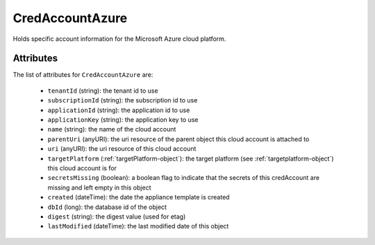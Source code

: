 .. Copyright FUJITSU LIMITED 2019

.. _credaccountazure-object:

CredAccountAzure
================

Holds specific account information for the Microsoft Azure cloud platform.

Attributes
~~~~~~~~~~

The list of attributes for ``CredAccountAzure`` are:

	* ``tenantId`` (string): the tenant id to use
	* ``subscriptionId`` (string): the subscription id to use
	* ``applicationId`` (string): the application id to use
	* ``applicationKey`` (string): the application key to use
	* ``name`` (string): the name of the cloud account
	* ``parentUri`` (anyURI): the uri resource of the parent object this cloud account is attached to
	* ``uri`` (anyURI): the uri resource of this cloud account
	* ``targetPlatform`` (:ref:`targetPlatform-object`): the target platform (see :ref:`targetplatform-object`) this cloud account is for
	* ``secretsMissing`` (boolean): a boolean flag to indicate that the secrets of this credAccount are missing and left empty in this object
	* ``created`` (dateTime): the date the appliance template is created
	* ``dbId`` (long): the database id of the object
	* ``digest`` (string): the digest value (used for etag)
	* ``lastModified`` (dateTime): the last modified date of this object


